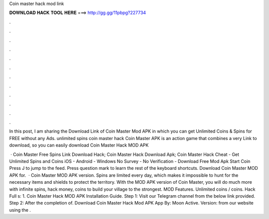 Coin master hack mod link



𝐃𝐎𝐖𝐍𝐋𝐎𝐀𝐃 𝐇𝐀𝐂𝐊 𝐓𝐎𝐎𝐋 𝐇𝐄𝐑𝐄 ===> http://gg.gg/11pbpg?227734



.



.



.



.



.



.



.



.



.



.



.



.

In this post, I am sharing the Download Link of Coin Master Mod APK in which you can get Unlimited Coins & Spins for FREE without any Ads. unlimited spins coin master hack  Coin Master APK is an action game that combines a very Link to download, so you can easily download Coin Master Hack MOD APK 

 · Coin Master Free Spins Link Download Hack; Coin Master Hack Download Apk; Coin Master Hack Cheat - Get Unlimited Spins and Coins iOS - Android - Windows No Survey - No Verification - Download Free Mod Apk Start Coin Press J to jump to the feed. Press question mark to learn the rest of the keyboard shortcuts. Download Coin Master MOD APK for.  · Coin Master MOD APK version. Spins are limited every day, which makes it impossible to hunt for the necessary items and shields to protect the territory. With the MOD APK version of Coin Master, you will do much more with infinite spins, hack money, coins to build your village to the strongest. MOD Features. Unlimited coins / coins. Hack Full s: 1. Coin Master Hack MOD APK Installation Guide. Step 1: Visit our Telegram channel from the below link provided. Step 2: After the completion of. Download Coin Master Hack Mod APK App By: Moon Active. Version: from our website using the .
